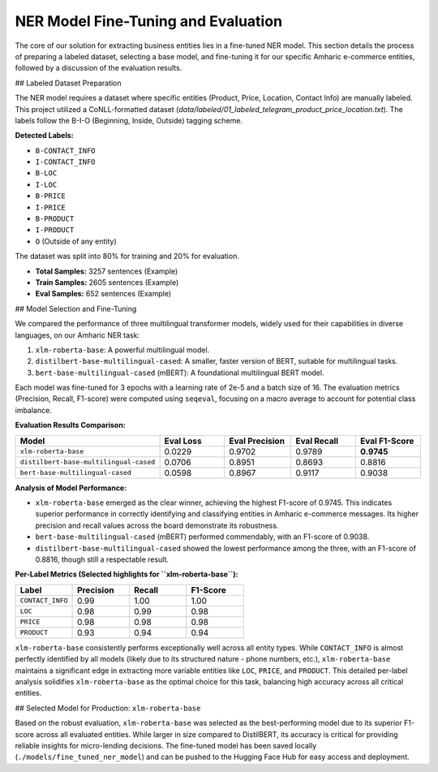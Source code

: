 NER Model Fine-Tuning and Evaluation
====================================

The core of our solution for extracting business entities lies in a fine-tuned NER model. This section details the process of preparing a labeled dataset, selecting a base model, and fine-tuning it for our specific Amharic e-commerce entities, followed by a discussion of the evaluation results.

## Labeled Dataset Preparation

The NER model requires a dataset where specific entities (Product, Price, Location, Contact Info) are manually labeled. This project utilized a CoNLL-formatted dataset (`data/labeled/01_labeled_telegram_product_price_location.txt`). The labels follow the B-I-O (Beginning, Inside, Outside) tagging scheme.

**Detected Labels:**

* ``B-CONTACT_INFO``
* ``I-CONTACT_INFO``
* ``B-LOC``
* ``I-LOC``
* ``B-PRICE``
* ``I-PRICE``
* ``B-PRODUCT``
* ``I-PRODUCT``
* ``O`` (Outside of any entity)

The dataset was split into 80% for training and 20% for evaluation.

* **Total Samples:** 3257 sentences (Example)
* **Train Samples:** 2605 sentences (Example)
* **Eval Samples:** 652 sentences (Example)

## Model Selection and Fine-Tuning

We compared the performance of three multilingual transformer models, widely used for their capabilities in diverse languages, on our Amharic NER task:

1.  ``xlm-roberta-base``: A powerful multilingual model.
2.  ``distilbert-base-multilingual-cased``: A smaller, faster version of BERT, suitable for multilingual tasks.
3.  ``bert-base-multilingual-cased`` (mBERT): A foundational multilingual BERT model.

Each model was fine-tuned for 3 epochs with a learning rate of 2e-5 and a batch size of 16. The evaluation metrics (Precision, Recall, F1-score) were computed using ``seqeval``, focusing on a macro average to account for potential class imbalance.

**Evaluation Results Comparison:**

.. list-table::
   :widths: 25 15 15 15 15
   :header-rows: 1

   * - Model
     - Eval Loss
     - Eval Precision
     - Eval Recall
     - Eval F1-Score
   * - ``xlm-roberta-base``
     - 0.0229
     - 0.9702
     - 0.9789
     - **0.9745**
   * - ``distilbert-base-multilingual-cased``
     - 0.0706
     - 0.8951
     - 0.8693
     - 0.8816
   * - ``bert-base-multilingual-cased``
     - 0.0598
     - 0.8967
     - 0.9117
     - 0.9038

**Analysis of Model Performance:**

* ``xlm-roberta-base`` emerged as the clear winner, achieving the highest F1-score of 0.9745. This indicates superior performance in correctly identifying and classifying entities in Amharic e-commerce messages. Its higher precision and recall values across the board demonstrate its robustness.
* ``bert-base-multilingual-cased`` (mBERT) performed commendably, with an F1-score of 0.9038.
* ``distilbert-base-multilingual-cased`` showed the lowest performance among the three, with an F1-score of 0.8816, though still a respectable result.

**Per-Label Metrics (Selected highlights for ``xlm-roberta-base``):**

.. list-table::
   :widths: 20 20 20 20
   :header-rows: 1

   * - Label
     - Precision
     - Recall
     - F1-Score
   * - ``CONTACT_INFO``
     - 0.99
     - 1.00
     - 1.00
   * - ``LOC``
     - 0.98
     - 0.99
     - 0.98
   * - ``PRICE``
     - 0.98
     - 0.98
     - 0.98
   * - ``PRODUCT``
     - 0.93
     - 0.94
     - 0.94

``xlm-roberta-base`` consistently performs exceptionally well across all entity types. While ``CONTACT_INFO`` is almost perfectly identified by all models (likely due to its structured nature - phone numbers, etc.), ``xlm-roberta-base`` maintains a significant edge in extracting more variable entities like ``LOC``, ``PRICE``, and ``PRODUCT``. This detailed per-label analysis solidifies ``xlm-roberta-base`` as the optimal choice for this task, balancing high accuracy across all critical entities.

## Selected Model for Production: ``xlm-roberta-base``

Based on the robust evaluation, ``xlm-roberta-base`` was selected as the best-performing model due to its superior F1-score across all evaluated entities. While larger in size compared to DistilBERT, its accuracy is critical for providing reliable insights for micro-lending decisions. The fine-tuned model has been saved locally (``./models/fine_tuned_ner_model``) and can be pushed to the Hugging Face Hub for easy access and deployment.